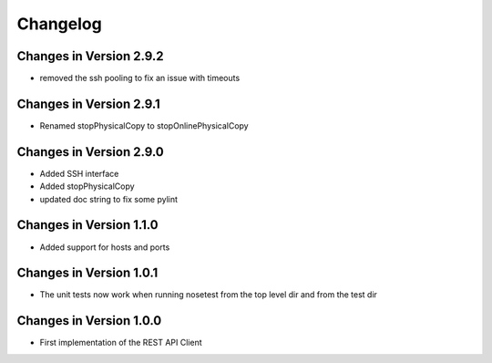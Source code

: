 Changelog
=========

Changes in Version 2.9.2
------------------------
- removed the ssh pooling to fix an issue with timeouts

Changes in Version 2.9.1
------------------------
- Renamed stopPhysicalCopy to stopOnlinePhysicalCopy

Changes in Version 2.9.0
------------------------
- Added SSH interface
- Added stopPhysicalCopy
- updated doc string to fix some pylint

Changes in Version 1.1.0
------------------------

- Added support for hosts and ports

Changes in Version 1.0.1
------------------------

- The unit tests now work when running nosetest from the top level dir 
  and from the test dir

Changes in Version 1.0.0
------------------------

- First implementation of the REST API Client
